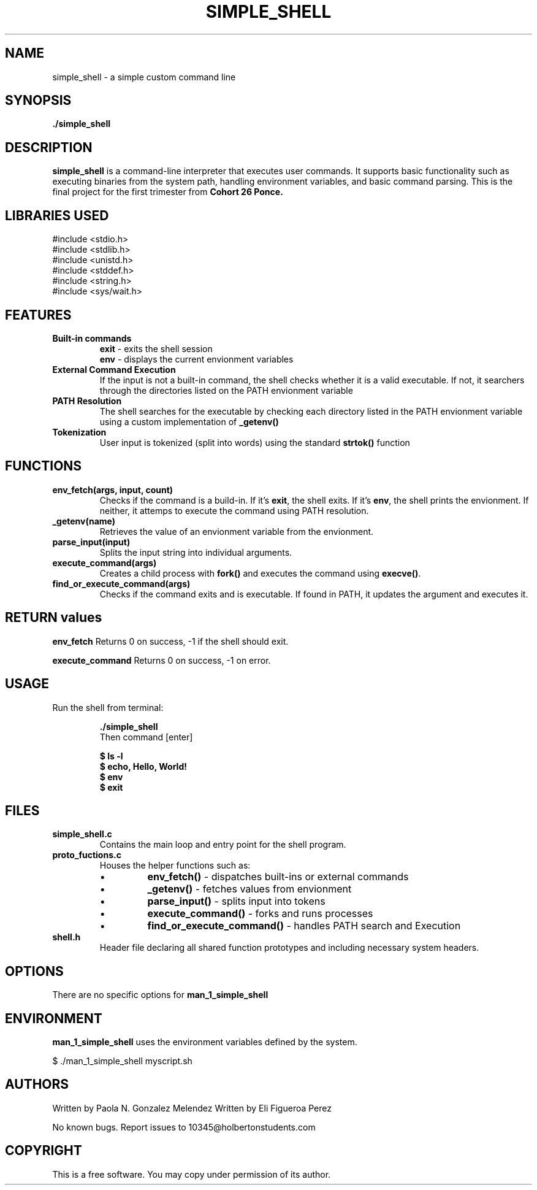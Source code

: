 .TH SIMPLE_SHELL 1 "April 2025" "Version 1.0" "Manual Page Utilities"
.SH NAME
simple_shell \- a simple custom command line
.SH SYNOPSIS
.B ./simple_shell
.SH DESCRIPTION
\fBsimple_shell\fR is a command-line interpreter that executes user commands. It supports basic functionality such as
executing binaries from the system path, handling environment variables, and basic command parsing. This is the final project for the first trimester from 
.B Cohort 26 Ponce.

.SH LIBRARIES USED
#include <stdio.h>
.br
#include <stdlib.h>
.br
#include <unistd.h>
.br
#include <stddef.h>
.br
#include <string.h>
.br
#include <sys/wait.h>
.br

.SH FEATURES
.TP
.B Built-in commands
\fBexit\fR - exits the shell session
.br
\fBenv\fR - displays the current envionment variables

.TP 
.B External Command Execution
If the input is not a built-in command, the shell checks whether it is a valid executable. If not, it searchers through the directories listed on the PATH envionment variable

.TP
.B PATH Resolution
The shell searches for the executable by checking each directory listed in the PATH envionment variable using a custom implementation of \fB_getenv()\fR

.TP
.B Tokenization
User input is tokenized (split into words) using the standard \fBstrtok()\fR function

.SH FUNCTIONS
.TP
.B env_fetch(args, input, count)
Checks if the command is a build-in. If it's \fBexit\fR, the shell exits. If it's \fBenv\fR, the shell prints the envionment. If neither, it attemps to execute the command using PATH resolution.

.TP
.B _getenv(name)
Retrieves the value of an envionment variable from the envionment.

.TP
.B parse_input(input)
Splits the input string into individual arguments.

.TP
.B execute_command(args)
Creates a child process with \fBfork()\fR and executes the command using \fBexecve()\fR.

.TP
.B find_or_execute_command(args)
Checks if the command exits and is executable. If found in PATH, it updates the argument and executes it.

.SH RETURN values
.B env_fetch
Returns 0 on success, -1 if the shell should exit.

.B execute_command
Returns 0 on success, -1 on error.

.SH USAGE
Run the shell from terminal:
.IP
\fB./simple_shell\fR
.br
Then command [enter]
.IP 
\fB$ ls -l\fR
.br
\fB$ echo, Hello, World!\fR
.br
\fB$ env\fR
.br
\fB$ exit\fR

.SH FILES 
.TP
\fBsimple_shell.c\fR 
Contains the main loop and entry point for the shell program.
.TP
\fBproto_fuctions.c\fR
Houses the helper functions such as:
.RS
.IP \(bu
\fBenv_fetch()\fR - dispatches built-ins or external commands
.IP \(bu
\fB_getenv()\fR - fetches values from envionment
.IP \(bu
\fBparse_input()\fR - splits input into tokens
.IP \(bu
\fBexecute_command()\fR - forks and runs processes
.IP \(bu
\fBfind_or_execute_command()\fR - handles PATH search and Execution
.RE

.TP
\fBshell.h\fR
Header file declaring all shared function prototypes and including necessary system headers.



.SH OPTIONS
There are no specific options for
.B man_1_simple_shell

.SH ENVIRONMENT
.B man_1_simple_shell
uses the environment variables defined by the system.

$ ./man_1_simple_shell myscript.sh

.SH AUTHORS
Written by Paola N. Gonzalez Melendez
Written by Eli Figueroa Perez 

.Sh BUGS
No known bugs. Report issues to 10345@holbertonstudents.com

.SH COPYRIGHT
This is a free software. You may copy under permission of its author.

 

 